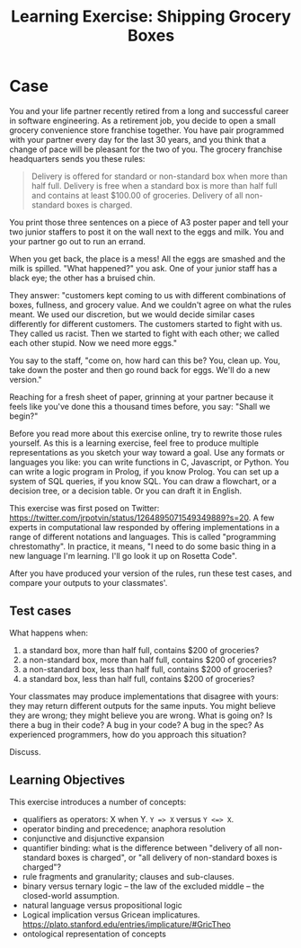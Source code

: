#+TITLE: Learning Exercise: Shipping Grocery Boxes

* Case

You and your life partner recently retired from a long and successful career in software engineering. As a retirement job, you decide to open a small grocery convenience store franchise together. You have pair programmed with your partner every day for the last 30 years, and you think that a change of pace will be pleasant for the two of you. The grocery franchise headquarters sends you these rules:

#+BEGIN_QUOTE
Delivery is offered for standard or non-standard box when more than half full. Delivery is free when a standard box is more than half full and contains at least $100.00 of groceries. Delivery of all non-standard boxes is charged.
#+END_QUOTE

You print those three sentences on a piece of A3 poster paper and tell your two junior staffers to post it on the wall next to the eggs and milk. You and your partner go out to run an errand.

When you get back, the place is a mess! All the eggs are smashed and the milk is spilled. "What happened?" you ask. One of your junior staff has a black eye; the other has a bruised chin.

They answer: "customers kept coming to us with different combinations of boxes, fullness, and grocery value. And we couldn't agree on what the rules meant. We used our discretion, but we would decide similar cases differently for different customers. The customers started to fight with us. They called us racist. Then we started to fight with each other; we called each other stupid. Now we need more eggs."

You say to the staff, "come on, how hard can this be? You, clean up. You, take down the poster and then go round back for eggs. We'll do a new version."

Reaching for a fresh sheet of paper, grinning at your partner because it feels like you've done this a thousand times before, you say: "Shall we begin?"

Before you read more about this exercise online, try to rewrite those rules yourself. As this is a learning exercise, feel free to produce multiple representations as you sketch your way toward a goal. Use any formats or languages you like: you can write functions in C, Javascript, or Python. You can write a logic program in Prolog, if you know Prolog. You can set up a system of SQL queries, if you know SQL. You can draw a flowchart, or a decision tree, or a decision table. Or you can draft it in English.

This exercise was first posed on Twitter: https://twitter.com/jrpotvin/status/1264895071549349889?s=20. A few experts in computational law responded by offering implementations in a range of different notations and languages. This is called "programming chrestomathy". In practice, it means, "I need to do some basic thing in a new language I'm learning. I'll go look it up on Rosetta Code".

After you have produced your version of the rules, run these test cases, and compare your outputs to your classmates'.

** Test cases

What happens when:
1. a     standard box, more      than half full, contains $200 of groceries?
3. a non-standard box, more      than half full, contains $200 of groceries?
2. a non-standard box,      less than half full, contains $200 of groceries?
4. a     standard box,      less than half full, contains $200 of groceries?

Your classmates may produce implementations that disagree with yours: they may return different outputs for the same inputs. You might believe they are wrong; they might believe you are wrong. What is going on? Is there a bug in their code? A bug in your code? A bug in the spec? As experienced programmers, how do you approach this situation?

Discuss.

** Learning Objectives

This exercise introduces a number of concepts:
- qualifiers as operators: X when Y. ~Y => X~ versus ~Y <=> X~.
- operator binding and precedence; anaphora resolution
- conjunctive and disjunctive expansion
- quantifier binding: what is the difference between "delivery of all non-standard boxes is charged", or "all delivery of non-standard boxes is charged"?
- rule fragments and granularity; clauses and sub-clauses.
- binary versus ternary logic -- the law of the excluded middle -- the closed-world assumption.
- natural language versus propositional logic
- Logical implication versus Gricean implicatures. https://plato.stanford.edu/entries/implicature/#GricTheo
- ontological representation of concepts

